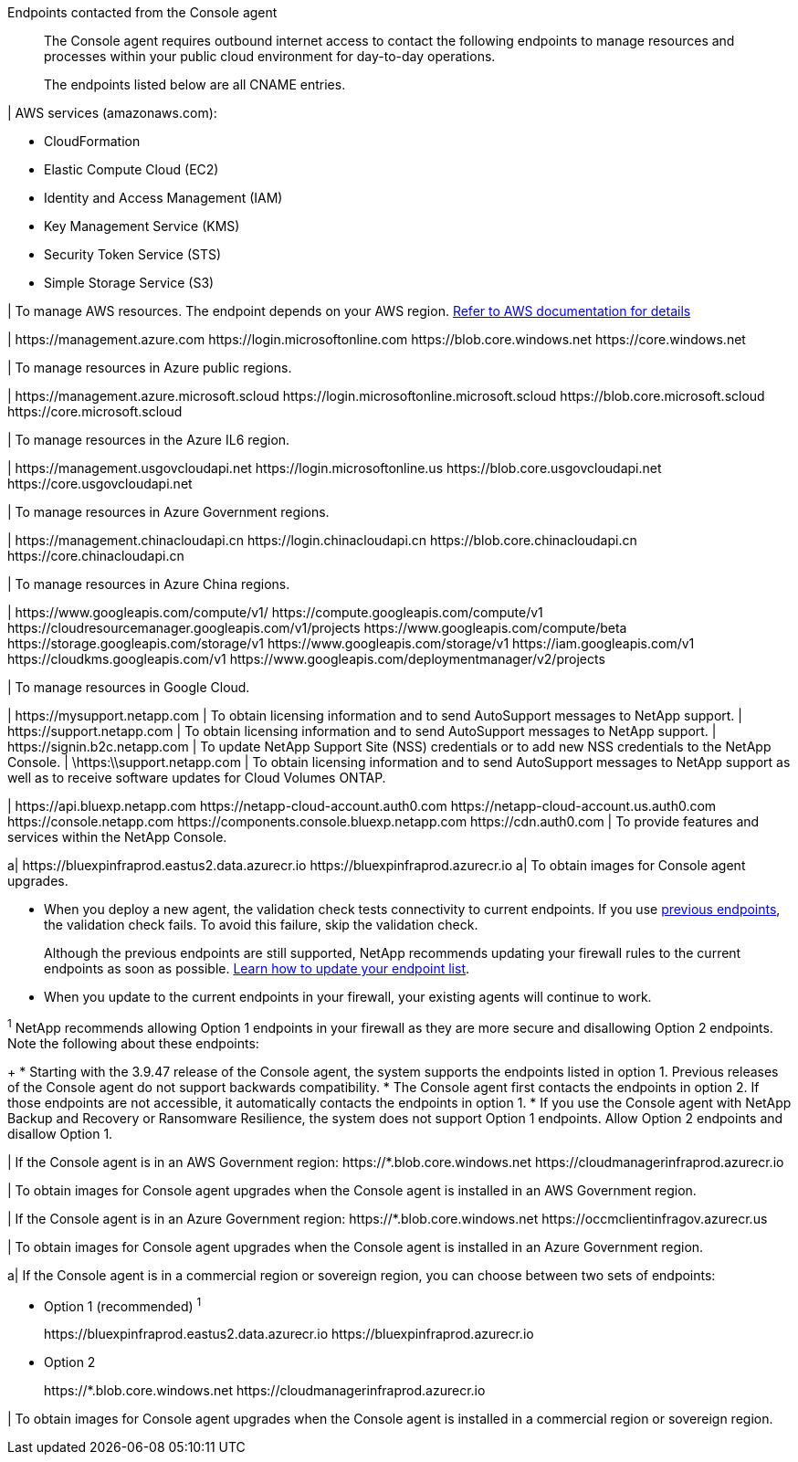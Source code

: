 //tag::intro[]
Endpoints contacted from the Console agent::
The Console agent requires outbound internet access to contact the following endpoints to manage resources and processes within your public cloud environment for day-to-day operations.
+
The endpoints listed below are all CNAME entries.
//end::intro[] 

//tag::aws-endpoints[]
| AWS services (amazonaws.com):

* CloudFormation
* Elastic Compute Cloud (EC2)
* Identity and Access Management (IAM)
* Key Management Service (KMS)
* Security Token Service (STS)
* Simple Storage Service (S3)

| To manage AWS resources. The endpoint depends on your AWS region. https://docs.aws.amazon.com/general/latest/gr/rande.html[Refer to AWS documentation for details^]
//end::aws-endpoints[]

//tag::azure-public-endpoints[]
| \https://management.azure.com
\https://login.microsoftonline.com
\https://blob.core.windows.net
\https://core.windows.net

| To manage resources in Azure public regions.

//end::azure-public-endpoints[]

//tag::azure-il6-endpoints[]
| 
\https://management.azure.microsoft.scloud
\https://login.microsoftonline.microsoft.scloud
\https://blob.core.microsoft.scloud
\https://core.microsoft.scloud

| To manage resources in the Azure IL6 region.
//end::azure-il6-endpoints[]

//tag::azure-gov-endpoints[]
| \https://management.usgovcloudapi.net
\https://login.microsoftonline.us
\https://blob.core.usgovcloudapi.net
\https://core.usgovcloudapi.net

| To manage resources in Azure Government regions.
//end::azure-gov-endpoints[]

//tag::azure-china-endpoints[]
| \https://management.chinacloudapi.cn
\https://login.chinacloudapi.cn
\https://blob.core.chinacloudapi.cn
\https://core.chinacloudapi.cn

| To manage resources in Azure China regions.
//end::azure-china-endpoints[]

//tag::google-cloud-endpoints[]
| \https://www.googleapis.com/compute/v1/
\https://compute.googleapis.com/compute/v1
\https://cloudresourcemanager.googleapis.com/v1/projects
\https://www.googleapis.com/compute/beta
\https://storage.googleapis.com/storage/v1
\https://www.googleapis.com/storage/v1
\https://iam.googleapis.com/v1
\https://cloudkms.googleapis.com/v1
\https://www.googleapis.com/deploymentmanager/v2/projects

| To manage resources in Google Cloud.
//end::google-cloud-endpoints[]

//tag::nss-endpoints[]
| 
\https://mysupport.netapp.com | To obtain licensing information and to send AutoSupport messages to NetApp support.
| \https://support.netapp.com | To obtain licensing information and to send AutoSupport messages to NetApp support.
| \https://signin.b2c.netapp.com | To update NetApp Support Site (NSS) credentials or to add new NSS credentials to the NetApp Console.
| \https:\\support.netapp.com | To obtain licensing information and to send AutoSupport messages to NetApp support as well as to receive software updates for Cloud Volumes ONTAP.
//end::nss-endpoints[]

//tag::saas-endpoints[]
| 
\https://api.bluexp.netapp.com
\https://netapp-cloud-account.auth0.com
\https://netapp-cloud-account.us.auth0.com
\https://console.netapp.com
\https://components.console.bluexp.netapp.com
\https://cdn.auth0.com
| To provide features and services within the NetApp Console.


//end::saas-endpoints[]

//tag::upgrade-endpoints[]
a| \https://bluexpinfraprod.eastus2.data.azurecr.io
\https://bluexpinfraprod.azurecr.io 
a| To obtain images for Console agent upgrades. 


* When you deploy a new agent, the validation check tests connectivity to current endpoints. If you use link:link:reference-networking-saas-console-previous.html[previous endpoints], the validation check fails. To avoid this failure, skip the validation check.
+

Although the previous endpoints are still supported, NetApp recommends updating your firewall rules to the current endpoints as soon as possible. link:reference-networking-saas-console-previous.html#update-endpoint-list[Learn how to update your endpoint list].



* When you update to the current endpoints in your firewall, your existing agents will continue to work.



//end::upgrade-endpoints[]

//tag::upgrade-endpoints-explanation[]
//Same text is also in endpoints-manual-install
^1^ NetApp recommends allowing Option 1 endpoints in your firewall as they are more secure and disallowing Option 2 endpoints. Note the following about these endpoints:
+
* Starting with the 3.9.47 release of the Console agent, the system supports the endpoints listed in option 1. Previous releases of the Console agent do not support backwards compatibility.
* The Console agent first contacts the endpoints in option 2. If those endpoints are not accessible, it automatically contacts the endpoints in option 1.
* If you use the Console agent with NetApp Backup and Recovery or Ransomware Resilience, the system does not support Option 1 endpoints. Allow Option 2 endpoints and disallow Option 1.
//end::upgrade-endpoints-explanation[]

//tag::upgrade-endpoints-restricted-mode[]
|
If the Console agent is in an AWS Government region:
\https://*.blob.core.windows.net
\https://cloudmanagerinfraprod.azurecr.io

| To obtain images for Console agent upgrades when the Console agent is installed in an AWS Government region.

| 
If the Console agent is in an Azure Government region:
\https://*.blob.core.windows.net
\https://occmclientinfragov.azurecr.us

| To obtain images for Console agent upgrades when the Console agent is installed in an Azure Government region.
 
a|
If the Console agent is in a commercial region or sovereign region, you can choose between two sets of endpoints:

* Option 1 (recommended) ^1^
+
\https://bluexpinfraprod.eastus2.data.azurecr.io
\https://bluexpinfraprod.azurecr.io

* Option 2
+
\https://*.blob.core.windows.net
\https://cloudmanagerinfraprod.azurecr.io

| To obtain images for Console agent upgrades when the Console agent is installed in a commercial region or sovereign region.
//end::upgrade-endpoints-restricted-mode[]